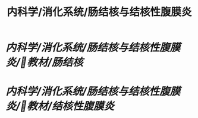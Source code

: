 #+TITLE: 内科学/消化系统/肠结核与结核性腹膜炎

* [[内科学/消化系统/肠结核与结核性腹膜炎/教材/肠结核]]
* [[内科学/消化系统/肠结核与结核性腹膜炎/教材/结核性腹膜炎]]